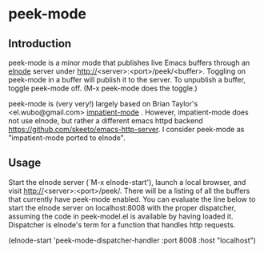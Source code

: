 
* peek-mode


** Introduction
 peek-mode is a minor mode that publishes live Emacs buffers through
 an [[http://elnode.org][elnode]] server under
 http://<server>:<port>/peek/<buffer>. Toggling on peek-mode in a
 buffer will publish it to the server. To unpublish a buffer, toggle
 peek-mode off. (M-x peek-mode does the toggle.)

 peek-mode is (very very!) largely based on Brian Taylor's
 <el.wubo@gmail.com> [[https://github.com/netguy204/imp.el][impatient-mode]] . However, impatient-mode does not
 use elnode, but rather a different emacs httpd backend
 <https://github.com/skeeto/emacs-http-server>. I consider peek-mode
 as "impatient-mode ported to elnode".

** Usage
Start the elnode server (`M-x elnode-start'), launch a local browser,
and visit http://<server>:<port>/peek/. There will be a listing of all
the buffers that currently have peek-mode enabled. You can evaluate
the line below to start the elnode server on localhost:8008 with the
proper dispatcher, assuming the code in peek-model.el is available by
having loaded it. Dispatcher is elnode's term for a function that
handles http requests.
 
(elnode-start 'peek-mode-dispatcher-handler :port 8008 :host "localhost")
